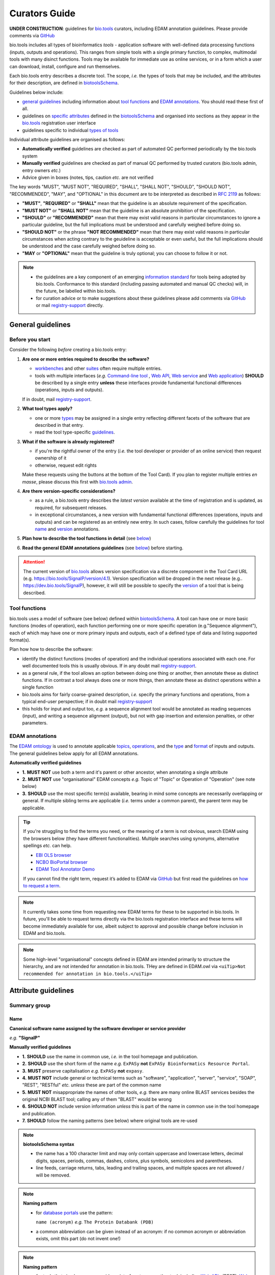 Curators Guide
==============

**UNDER CONSTRUCTION**: guidelines for `bio.tools <https://bio.tools>`_  curators, including EDAM annotation guidelines.  Please provide comments via `GitHub <https://github.com/bio-tools/biotoolsDocs/issues/6>`_

bio.tools includes all types of bioinformatics *tools* - application software with well-defined data processing functions (inputs, outputs and operations).  This ranges from simple tools with a single primary function, to complex, multimodal tools with many disinct functions.  Tools may be available for immediate use as online services, or in a form which a user can download, install, configure and run themselves.

Each bio.tools entry describes a discrete tool.  The scope, *i.e.* the types of tools that may be included, and the attributes for their description, are defined in `biotoolsSchema <https://github.com/bio-tools/biotoolsschema>`_.

Guidelines below include:

- `general guidelines <http://biotools.readthedocs.io/en/latest/curators_guide.html#general-guidelines>`_ including information about `tool functions <http://biotools.readthedocs.io/en/latest/curators_guide.html#id12>`_ and `EDAM annotations <http://biotools.readthedocs.io/en/latest/curators_guide.html#id100>`_.  You should read these first of all.
- guidelines on `specific attributes <http://biotools.readthedocs.io/en/latest/curators_guide.html#summary>`_ defined in the `biotoolsSchema <https://github.com/bio-tools/biotoolsschema>`_ and organised into sections as they appear in the `bio.tools <https://bio.tools>`_ registration user interface
- guidelines specific to individual `types of tools <http://biotools.readthedocs.io/en/latest/curators_guide.html#guidelines-per-tool-type>`_

Individual attribute guidelines are organised as follows:

- **Automatically verified** guidelines are checked as part of automated QC performed periodically by the bio.tools system
- **Manually verified** guidelines are checked as part of manual QC performed by trusted curators (bio.tools admin, entry owners *etc.*)
- Advice given in boxes (notes, tips, caution *etc.* are not verified


The key words "MUST", "MUST NOT", "REQUIRED", "SHALL", "SHALL NOT", "SHOULD", "SHOULD NOT", "RECOMMENDED",  "MAY", and "OPTIONAL" in this document are to be interpreted as described in `RFC 2119 <http://www.ietf.org/rfc/rfc2119.txt>`_ as follows:

- **"MUST"**, **"REQUIRED"** or **"SHALL"** mean that the guideline is an absolute requirement of the specification.
- **"MUST NOT"** or **"SHALL NOT"** mean that the guideline is an absolute prohibition of the specification.
- **"SHOULD"** or **"RECOMMENDED"** mean that there may exist valid reasons in particular circumstances to ignore a particular guideline, but the full implications must be understood and carefully weighed before doing so.
- **"SHOULD NOT"** or the phrase **"NOT RECOMMENDED"** mean that there may exist valid reasons in particular circumstances when acting contrary to the geuideline is acceptable or even useful, but the full implications should be understood and the case carefully weighed before doing so.
- **"MAY** or **"OPTIONAL"** mean that the guideline is truly optional; you can choose to follow it or not.
    
.. note::
   - the guidelines are a key component of an emerging `information standard <http://biotoolsschema.readthedocs.io/en/latest/information_requirement.html>`_ for tools being adopted by bio.tools.  Conformance to this standard (including passing automated and manual QC checks) will, in the future, be labelled within bio.tools.
   - for curation advice or to make suggestions about these guidelines please add comments via `GitHub <https://github.com/bio-tools/biotoolsDocs/issues/6>`_ or mail `registry-support <mailto:registry-support@elixir-dk.org>`_ directly.

     
General guidelines
------------------

Before you start
^^^^^^^^^^^^^^^^
Consider the following *before* creating a bio.tools entry:

1. **Are one or more entries required to describe the software?**

   - `workbenches <http://biotools.readthedocs.io/en/latest/curators_guide.html#workbench>`_ and other `suites <http://biotools.readthedocs.io/en/latest/curators_guide.html#suite>`_ often require multiple entries.
   - tools with multiple interfaces (*e.g.* `Command-line tool <http://biotools.readthedocs.io/en/latest/curators_guide.html#command-line-tool>`_ , `Web API <http://biotools.readthedocs.io/en/latest/curators_guide.html#web-api>`_, `Web service <http://biotools.readthedocs.io/en/latest/curators_guide.html#web-service>`_ and `Web application <http://biotools.readthedocs.io/en/latest/curators_guide.html#web-application>`_) **SHOULD** be described by a single entry **unless** these interfaces provide fundamental functional differences (operations, inputs and outputs).  
     
   If in doubt, mail `registry-support <mailto:registry-support@elixir-dk.org>`_.  

2. **What tool types apply?**

   - one or more `types <http://biotools.readthedocs.io/en/latest/curators_guide.html#tool-type>`_ may be assigned in a single entry reflecting different facets of the software that are described in that entry.
   - read the tool type-specific `guidelines <http://biotools.readthedocs.io/en/latest/curators_guide.html#guidelines-per-tool-type>`_.

     
3. **What if the software is already registered?** 

   - if you're the rightful owner of the entry (*i.e.* the tool developer or provider of an online service) then request ownership of it
   - otherwise, request edit rights 

   Make these requests using the buttons at the bottom of the Tool Card). If you plan to register multiple entries *en masse*, please discuss this first with `bio.tools admin <mailto:registry-support@elixir-dk.org>`_.  
     
4. **Are there version-specific considerations?**

   - as a rule, a bio.tools entry describes the *latest version* available at the time of registration and is updated, as required, for subsequent releases.
   - in exceptional circumstances, a new version with fundamental functional differences (operations, inputs and outputs) and can be registered as an entirely new entry.  In such cases, follow carefully the guidelines for tool `name <http://biotools.readthedocs.io/en/latest/curators_guide.html#name>`_ and `version <http://biotools.readthedocs.io/en/latest/curators_guide.html#version>`_ annotations.

5. **Plan how to describe the tool functions in detail** (see `below <http://biotools.readthedocs.io/en/latest/curators_guide.html#tool-functions>`_)
6. **Read the general EDAM annotations guidelines** (see `below <http://biotools.readthedocs.io/en/latest/curators_guide.html#edam-annotation-guidelines>`_) before starting.


.. attention::
   The current version of `bio.tools <https://bio.tools/>`_ allows version specification via a discrete component in the Tool Card URL (e.g. https://bio.tools/SignalP/version/4.1).  Version specification will be dropped in the next release (e.g.. https://dev.bio.tools/SignalP), however, it will still be possible to specify the `version <http://biotools.readthedocs.io/en/latest/curators_guide.html#id16>`_ of a tool that is being described.

Tool functions
^^^^^^^^^^^^^^
bio.tools uses a model of software (see below) defined within `biotoolsSchema <https://github.com/bio-tools/biotoolsschema>`_.  A tool can have one or more basic functions (modes of operation), each function performing one or more specific operation (e.g."Sequence alignment"), each of which may have one or more primary inputs and outputs, each of a defined type of data and listing supported format(s).

  
.. image:: tool_function.PNG

Plan how how to describe the software:

- identify the distinct functions (modes of operation) and the individual operations associated with each one.  For well documented tools this is usually obvious.  If in any doubt mail `registry-support <mailto:registry-support@elixir-dk.org>`_.
- as a general rule, if the tool allows an option between doing one thing or another, then annotate these as distinct functions.  If in contrast a tool always does one or more things, then annotate these as distinct operations within a single function
- bio.tools aims for fairly coarse-grained description, *i.e.* specify the primary functions and operations, from a typical end-user perspective; if in doubt mail `registry-support <mailto:registry-support@elixir-dk.org>`_
- this holds for input and output too, *e.g.* a sequence alignment tool would be annotated as reading sequences (input), and writing a sequence alignment (output), but not with gap insertion and extension penalties, or other parameters.



EDAM annotations
^^^^^^^^^^^^^^^^
The `EDAM ontology <http://edamontologydocs.readthedocs.io/en/latest/>`_ is used to annotate applicable `topics <http://biotools.readthedocs.io/en/latest/curators_guide.html#topic>`_, `operations <http://biotools.readthedocs.io/en/latest/curators_guide.html#operation>`_, and the `type <http://biotools.readthedocs.io/en/latest/curators_guide.html#data-type-input-and-output-data>`_ and `format <http://biotools.readthedocs.io/en/latest/curators_guide.html#data-format-input-and-output-data>`_ of inputs and outputs. The general guidelines below apply for all EDAM annotations.

**Automatically verified guidelines** 

- **1.** **MUST NOT** use both a term and it's parent or other ancestor, when annotating a single attribute
- **2.** **MUST NOT** use "organisational" EDAM concepts *e.g.* Topic of "Topic" or Operation of "Operation" (see note below)
- **3.** **SHOULD** use the most specific term(s) available, bearing in mind some concepts are necessarily overlapping or general.  If multiple sibling terms are applicable (*i.e.* terms under a common parent), the parent term may be applicable.  


.. tip::
   If you're struggling to find the terms you need, or the meaning of a term is not obvious, search EDAM using the browsers below (they have different functionalities).  Multiple searches using synonyms, alternative spellings *etc.* can help.

   - `EBI OLS browser <http://www.ebi.ac.uk/ols/ontologies/edam>`_
   - `NCBO BioPortal browser <https://bioportal.bioontology.org/ontologies/EDAM>`_
   - `EDAM Tool Annotator Demo <http://people.binf.ku.dk/vzn529/eta/>`_
   

   If you cannot find the right term, request it’s added to EDAM via `GitHub <https://github.com/edamontology/edamontology/issues/new>`_ but first read the guidelines on `how to request a term <http://edamontologydocs.readthedocs.io/en/latest/contributors_guide.html#requests>`_.
     
.. note::
   It currently takes some time from requesting new EDAM terms for these to be supported in bio.tools.  In future, you'll be able to request terms directly via the bio.tools registration interface and these terms will become immediately available for use, albeit subject to approval and possible change before inclusion in EDAM and bio.tools.

.. note::
   Some high-level "organisational" concepts defined in EDAM are intended primarily to structure the hierarchy, and are not intended for annotation in bio.tools. THey are defined in EDAM.owl via ``<uiTip>Not recommended for annotation in bio.tools.</uiTip>``
      
   

Attribute guidelines
--------------------
     
Summary group
^^^^^^^^^^^^^

Name
....
**Canonical software name assigned by the software developer or service provider**

*e.g.* **"SignalP"**

**Manually verified guidelines**

- **1.** **SHOULD** use the name in common use, *i.e.* in the tool homepage and publication.
- **2.** **SHOULD** use the short form of the name *e.g.* ``ExPASy`` **not** ``ExPASy Bioinformatics Resource Portal``.
- **3.** **MUST** preserve capitalisation *e.g.* ``ExPASy`` **not** ``expasy``.
- **4.** **MUST NOT** include general or technical terms such as "software", "application", "server", "service", "SOAP", "REST", "RESTful" *etc.* *unless* these are part of the common name
- **5.** **MUST NOT** misappropriate the names of other tools, *e.g.* there are many online BLAST services besides the original NCBI BLAST tool; calling any of them "BLAST" would be wrong
- **6.** **SHOULD NOT** include version information *unless* this is part of the name in common use in the tool homepage and publication.  
- **7.** **SHOULD** follow the naming patterns (see below) where original tools are re-used 

.. note::
   **biotoolsSchema syntax**

   - the name has a 100 character limit and may only contain uppercase and lowercase letters, decimal digits, spaces, periods, commas, dashes, colons, plus symbols, semicolons and parentheses.
   - line feeds, carriage returns, tabs, leading and trailing spaces, and multiple spaces are not allowed / will be removed.

.. note::  **Naming pattern**

   - for `database portals <http://biotools.readthedocs.io/en/latest/curators_guide.html#database-portal>`_ use the pattern:

     ``name (acronym)`` *e.g.* ``The Protein Databank (PDB)``

   - a common abbreviation can be given instead of an acronym: if no common acronym or abbreviation exists, omit this part (do not invent one!)
     

.. note::  **Naming pattern**
    
   - for tools that simply wrap or provide an interface to some other tool, including `Web APIs <http://biotools.readthedocs.io/en/latest/curators_guide.html#id125>`_ (REST), `Web services <http://biotools.readthedocs.io/en/latest/curators_guide.html#id133>`_ (SOAP+WSDL), and `web applications <http://biotools.readthedocs.io/en/latest/curators_guide.html#id123>`_ over command-line tools, use the pattern:

     ``{collectionName} toolName {API|WS}{( providerName)}`` *e.g.* ``EMBOSS water API (ebi)``

   where:
  
   * ``collectionName`` is the name of suite, workbench or other collection the underlying tool is from (if applicable)
   * ``toolName`` is the `canonical name <http://biotools.readthedocs.io/en/latest/curators_guide.html#id17>`_ of the underlying tool
   * use ``API`` for Web APIs or ``WS`` for Web services
   * ``providerName`` is the name of the institute providing the online service (if applicable)

   In exceptional cases (*i.e.* when registering, as separate entries, `versions <http://biotools.readthedocs.io/en/latest/curators_guide.html#tool-versions>`_ of a tool which have distrinct functionality), substitute for ``toolName`` in the pattern above:
   
     ``toolname versionID`` *e.g.* ``FindPeaks 3.1``.

   where ``versionID`` is the version number.

   
.. tip::
   - in case of mulitple related entries be consistent, *e.g.* ``Open PHACTS`` and ``Open PHACTS API``
   - be wary of names that are very long (>25 characters). If shortening the name is necessary, don't truncate it in a way (*e.g.* within the middle of a word) that would render it meaningless or unintuitive



ID
..
**Unique ID of the tool that is assigned upon registration of the software in bio.tools**

*e.g.* **signalp**

.. attention::
   - the ID is set (and can only be changed) by bio.tools admin: if you're not a bio.tools admin you can ignore this section

.. note::
   **biotoolsSchema syntax**

   - the ID is used in the Tool Card URLs, *e.g.* https://bio.tools/signalp
   - the ID is a URL-safe derivative of (often identical to) the tool name restricted to 12 characters maximum.  Unreserved characters (uppercase and lowercase letters, decimal digits, hyphen, period, underscore, and tilde) are allowed. All other characters including reserved characters and other characters deemed unsafe are not allowed. Spaces are preserved as underscore ("_").
   - the 12 char limit is not currently enforced by bio.tools and will be increased in the next release of `biotoolsSchema <https://github.com/bio-tools/biotoolsschema>`_.


.. important::
   **Transforming name to toolID** (bio.tools admin only)
   
   - the ID should be clean and intuitive: where possible, simply use the default (a URL-safe version of the tool name)
   - **do not** truncate the name (in the middle of a word, or at all) if this renders the ID ugly or meaningless
   - replace ' ' (spaces) in the name with underscores (a single underscore in case of multiple spaces)
   - preserve all reserved characters (uppercase and lowercase letters, decimal digits, hyphen, period, underscore, and tilde), but remove other characters
   - use '_' to delimit parts of names but only *if* these are not already truncated in the original `name <http://biotools.readthedocs.io/en/latest/curators_guide.html#id123>`_
   - for Web APIs and Web services, follow the patterns for `tool name <http://biotools.readthedocs.io/en/latest/curators_guide.html#name>`_ above, *e.g.* ``EMBOSS_water_API_ebi``
     


Version
.......
**Version (typically a version number) of the software assigned by the software developer or service provider.**

*e.g.* **4.1**

**Manually verified guidelines**

- **1.** **MUST** specify exactly the public version label in common use
- **2.** **MUST** correctly identify the tool version as described by the other attributes (see box below)
- **3.** **MUST NOT** include tokens such as "v", "ver", "version", "rel", "release" *etc.*, *unless* these are part of the public version label
- **4.** **MAY** specify a version for database portals and web applications, but only if this is used in the common `name <http://biotools.readthedocs.io/en/latest/curators_guide.html#name>`_

.. note::
   **biotoolsSchema syntax**

   - the version has a 100 character limit and may only contain uppercase and lowercase letters, decimal digits, period, comma, dash, colon, plus symbol, semicolon and parentheses.
   - line feeds, carriage returns, tabs, leading and trailing spaces, and multiple spaces are not allowed / will be removed.

.. important::
   Care is needed to ensure annotations correspond to the indicated tool version.
     - **only** change the version if you're sure there's no fundamental change to the specified tool `functions <http://biotools.readthedocs.io/en/latest/curators_guide.html#function>`_ (operations, inputs and outputs)
     - if there are fundamental changes, update the tool `function <http://biotools.readthedocs.io/en/latest/curators_guide.html#function>`_ annotation
  
.. caution::
   - **do not** assume version "1" in case the version number is not readily findable

  
  
Description
...........
**Short and concise textual description of the software function**

*e.g.* **"Prediction of the presence and location of signal peptide cleavage sites in amino acid sequences from different organisms."**

**Manually verified guidelines**

- **1.** **SHOULD** use declarative sentences (ideally a single sentence!) in the present tense
- **2.** **SHOULD** only provide a terse statement of the tool function: what is done not how: this can include the primary operation(s) and possibly the types of primary input and output data
- **3.** **MUST NOT** include any of the following:

  - technical terms describing the type (e.g. "command-line tool") of software
  - details about the software provider *e.g.* institute or person name
  - statements about how good the software is (although mentions of applicability are OK)
       
**Automatically verified guidelines**

- **4.** **MUST** begin with a capital letter and end with a period ('.') 
- **5.** **MUST NOT** include URLs
- **6.** **SHOULD NOT** include tool name

.. note::
   **biotoolsSchema syntax**

   - description is minimum 10 and maximum 1000 characters.
   - line feeds, carriage returns, tabs, leading and trailing spaces, and multiple spaces are not allowed / will be removed.
  
Homepage
........
**Homepage of the software, or some URL that best serves this purpose**

*e.g.* **http://cbs.dtu.dk/services/SignalP/**

.. note::
   **biotoolsSchema syntax**

   A valid URL is specified.

**Manually verified guidelines**

- **1.** **SHOULD** resolve to a web page of information specific to the software
- **2.** **MUST NOT** be a general URL such as an institutional homepage, unless nothing better is available

.. tip:: In case a tool lacks it's own website, URL of it's code repository is OK


Collection
..........
**Unique ID of a collection that the software has been assigned to within bio.tools.**

*e.g.* **CBS**

.. note::
   **biotoolsSchema syntax**

   - the ID is a URL-safe name restricted to 12 characters maximum.  Unreserved characters (uppercase and lowercase letters, decimal digits, hyphen, period, underscore, and tilde) are allowed. All other characters including reserved characters and other characters deemed unsafe are not allowed.
   - the 12 char limit is not currently enforced by bio.tools and will be increased in the next release of `biotoolsSchema <https://github.com/bio-tools/biotoolsschema>`_.

**Manually verified guidelines**

- **1.** **SHOUD** be short and intuitive

.. tip::
   - collections may be created for for any arbitrary purpose
   - `biotoolsSchema <https://github.com/bio-tools/biotoolsschema>`_ allows tool relationships to be defined, but these are not yet supported in bio.tools.  In the meantime, collections may be used to group together related entries.
     

Function group
^^^^^^^^^^^^^^

Operation
.........
**The basic operation(s) performed by the software**

*e.g.* **'Protein signal peptide detection' (http://edamontology.org/operation_0418)**

**Manually verified guidelines**

- **1.** **MUST** correctly specify operations performed by the tool, or (if `version <http://biotools.readthedocs.io/en/latest/curators_guide.html#tool-versions>`_ is indicated), that specific version of the tool
- **2.** **MUST** be correctly organised into multiple functions, in case the tool has multiple modes of operation (see guidelines for `tool functions <http://biotools.readthedocs.io/en/latest/curators_guide.html#id9>`_).
- **3.** **SHOULD** describe all the primary operations performed by that tool and **SHOULD NOT** describe secondary / minor operations: if in any doubt, mail `registry-support <mailto:registry-support@elixir-dk.org>`_. 


.. attention:: general guidelines for `EDAM annotations <http://biotools.readthedocs.io/en/latest/curators_guide.html#id13>`_ also apply

.. note::
   **biotoolsSchema syntax**

   - an EDAM Operation concept URL and / or term are specified, *e.g.* "Multiple sequence alignment", http://edamontology.org/operation_0492.

  
     
Data type (input and output data)
.................................
**Type of primary input / output data (if any)**

*e.g.* **'Sequence' (http://edamontology.org/data_2044)**

**Manually verified guidelines**

- **1.** **MUST** correctly specify types of input or output data processed by the tool, or (if `version <http://biotools.readthedocs.io/en/latest/curators_guide.html#tool-versions>`_ is indicated), that specific version of the tool
- **2.** **MUST** be correctly associated with the operation(s); for each function in case the tool has multiple modes of operation (see guidelines for `tool functions <http://biotools.readthedocs.io/en/latest/curators_guide.html#id9>`_).
- **3.** **SHOULD** describe all the primary inputs and outputs of the tool and **SHOULD NOT** describe secondary / minor inputs and outputs: if in any doubt, mail `registry-support <mailto:registry-support@elixir-dk.org>`_. 

.. attention:: general guidelines for `EDAM annotations <http://biotools.readthedocs.io/en/latest/curators_guide.html#id13>`_ also apply
	       
.. note::
   **biotoolsSchema syntax**

   - an EDAM Data concept URL and / or term are specified, *e.g.* "Protein sequences", http://edamontology.org/data_2976. 

.. tip::
   - many tools allow a primary input to be specified in a number of alternative ways, the common case being a sequence input that may be specified via a sequence identifier, or by typing in a literal sequence.  In such cases, annotate the input using the EDAM Data concept for the type of data, not the identifier.

     
Data format (input and output data)
...................................
**Allowed format(s) of primary inputs/outputs**

*e.g.* **'FASTA' (http://edamontology.org/format_1929)**

**Manually verified guidelines**

- **1.** **MUST** correctly specify data formats supported on input or output by the tool, or (if `version <http://biotools.readthedocs.io/en/latest/curators_guide.html#tool-versions>`_) is indicated, that specific version of the tool
- **2.** **MUST** be correctly associated with the data type of an input or output (see guidelines for `tool functions <http://biotools.readthedocs.io/en/latest/curators_guide.html#id9>`_).
- **3.** **SHOULD** describe the primary data formats and **MAY** exhaustively describe *all* formats: if in any doubt, mail `registry-support <mailto:registry-support@elixir-dk.org>`_. 

.. attention:: general guidelines for `EDAM annotations <http://biotools.readthedocs.io/en/latest/curators_guide.html#id13>`_ also apply
		 
.. note::
   **biotoolsSchema syntax**

   - an EDAM Format concept URL and / or term are specified, *e.g.* "FASTA", http://edamontology.org/format_1929.
    
Comment
.......
**Concise comment about this function, if not apparent from the software description and EDAM annotations.**

*e.g.* **This option is slower, but more precise.**

**Manually verified guidelines**

- **1.** **MUST** not duplicate what is already apparent from the EDAM annotations
- **2.** **SHOULD** be concise and summarise only critical usage information
- **3.** **SHOULD NOT** duplicate online documentation; give a link if necessary

.. note::
   **biotoolsSchema syntax**

   - line feeds, carriage returns, tabs, leading and trailing spaces, and multiple spaces are not allowed / will be removed.

     
Labels group
^^^^^^^^^^^^

Tool type
.........
**The type of application software: a discrete software entity can have more than one type**

*e.g.* **Command-line tool**, **Web application**, 

**Manually verified guidelines**

- **1.** **MUST** specify all types (see below) that are applicable

.. note::
   **biotoolsSchema syntax**

   - one or more terms from a controlled vocabulary (see below)


.. csv-table::
   :header: "Type", "Description"
   :widths: 25, 100
      
   "Command-line tool", "A tool with a text-based (command-line) interface."
   "Database portal", "A Web application, suite or workbench providing a portal to a biological database."
   "Desktop application", "A tool with a graphical user interface that runs on your desktop environment, *e.g.* on a PC or mobile device."
   "Library", "A collection of components that are used to construct other tools.  bio.tools scope includes component libraries performing high-level bioinformatics functions but excludes lower-level programming libraries."
   "Ontology", "A collection of information about concepts, including terms, synonyms, descriptions etc."
   "Plug-in", "A software component encapsulating a set of related functions, which are not standalone, *i.e.* depend upon other software for its use, *e.g.* a Javascript widget, or a plug-in, extension add-on etc. that extends the function of some existing tool."
   "Script", "A tool written for some run-time environment (*e.g.* other applications or an OS shell) that automates the execution of tasks. Often a small program written in a general-purpose languages (*e.g.* Perl, Python) or some domain-specific languages (*e.g.* sed)."
   "SPARQL endpoint", "A service that provides queries over an RDF knowledge base via the SPARQL query language and protocol, and returns results via HTTP."
   "Suite", "A collection of tools which are bundled together into a convenient toolkit.  Such tools typically share related functionality, a common user interface and can exchange data conveniently.  This includes collections of stand-alone command-line tools, or Web applications within a common portal."
   "Web application", "A tool with a graphical user interface that runs in your Web browser."
   "Web API", "An application programming interface (API) consisting of endpoints to a request-response message system accessible via HTTP.  Includes everything from simple data-access URLs to RESTful APIs."
   "Web service", "An API described in a machine readable form (typically WSDL) providing programmatic access via SOAP over HTTP."
   "Workbench", "An application or suite with a graphical user interface, providing an integrated environment for data analysis which includes or may be extended with any number of functions or tools.  Includes workflow systems, platforms, frameworks etc."
   "Workflow", "A set of tools which have been composed together into a pipeline of some sort.  Such tools are (typically) standalone, but are composed for convenience, for instance for batch execution via some workflow engine or script."

  
.. note:: bio.tools includes all types of bioinformatics tools: application software with well-defined data processing functions (inputs, outputs and operations). When registering a tool, one or more tool types may be assigned, reflecting the different facets of the software being described.

.. tip::  In cases where a given software is described by more than one entry (*e.g.* a web application and its API are described separately) then assign only the types that are applicable to that entry.

Topic
.....
**General scientific domain the software serves or other general category**

*e.g.* 'Protein sites, features and motifs' (http://edamontology.org/topic_3510)

**Manually verified guidelines**

- **1.** **SHOULD** specify the most important and relevant scientific topics
- **2.** **SHOULD NOT** exhaustively specify all the topics of lower relevance

.. attention:: general guidelines for `EDAM annotations <http://biotools.readthedocs.io/en/latest/curators_guide.html#id13>`_ also apply  
  
.. note::
   **biotoolsSchema syntax**

   - an EDAM Topic concept URL and / or term are specified, *e.g.* "Proteomics", http://edamontology.org/topic_0121.


Operating system
................
**The operating system supported by a downloadable software package.**

*e.g.* **Linux**

**Manually verified guidelines**

- **1.** **MUST** specify all operating systems (see below) that are applicable

.. note::
   **biotoolsSchema syntax**

   - one or more terms from a controlled vocabulary (see below)

- valid types are defined in `biotoolsSchema <https://github.com/bio-tools/biotoolsSchema/tree/master/versions/biotools-2.0.0>`_ : assign all that apply

Language
........
**Name of programming language the software source code was written in.**

*e.g.* **C**

**Manually verified guidelines**

- **1.** **MUST** specify the primary language (see below) used
- **2.** **MAY** exhaustively specify other languages used

.. note::
   **biotoolsSchema syntax**

   - one or more terms from a controlled vocabulary (see below)

  
Maturity
........
**How mature the software product is.**

*e.g.* **Mature**

**Manually verified guidelines**

- **1.** **MUST** acurately reflect the software maturity.  

.. attention:: Normally only the developer or provider of a tool is sure of its maturity. If you are not sure, then do not complete this field.
		 
.. note::
   **biotoolsSchema syntax**

   - one or more terms from a controlled vocabulary (see below)
  
.. csv-table::
   :header: "Maturity", "Description"
   :widths: 25, 100

   "Emerging", "Nascent or early release software that may not yet be fully featured or stable."
   "Mature", "Software that is generally considered to fulfill several of the following: secure, reliable, actively maintained, fully featured, proven in production environments, has an active community, and is described or cited in the scientific literature."
   "Legacy", "Software which is no longer in common use, deprecated by the provider, superseded by other software, replaced by a newer version, is obsolete etc."
   
  
License
.......
**Software or data usage license.**

*e.g.* **GPL-3.0**

**Manually verified guidelines**

- **1.** **MUST** acurately describe the license used.
- **2.** **SHOULD** use "Proprietary" in cases where the software is under license (not defined in biotoolsSchema) whereby it can be obtained from the provider (*e.g.* for money), and then owned, *i.e.* definitely not an open-source or free software license.
- **3.** **SHOULD** use "Other" if the software is available under a license not listed by biotoolsSchema and which is not "Proprietary".

.. tip:: Use the "Other" license for custom institutional licenses that are out of scope of `biotoolsSchema <https://github.com/bio-tools/biotoolsSchema/tree/master/versions/biotools-2.0.0>`_.  If you've found a license that you think should be included in biotoolsSchema please report it *via* `GitHub <https://github.com/bio-tools/biotoolsSchema/issues/new>`_.

.. note::
   **biotoolsSchema syntax**

   - one or more terms from a controlled vocabulary (see `biotoolsSchema <https://github.com/bio-tools/biotoolsSchema/tree/master/versions/biotools-2.0.0>`_.)

.. note::
   Most permisible values are identifiers from the SPDX license list (https://spdx.org/licenses/). In future, based on the specified license a label (e.g. "Open-source") may be attached to the bio.tools entry (see table below)

.. csv-table::  Labelling based on license (future work)
   :header: "License", "Description"
   :widths: 25, 100

   "Open-source", "Software is made available under a license approved by the Open Source Initiative (OSI). The software is distributed in a way that satisfies the 10 criteria of the Open Source Definition maintained by OSI (see https://opensource.org/docs/osd). The source code is available to others."
   "Free software", "Free as in 'freedom' not necessarily free of charge.  Software is made available under a license approved by the Free Software Foundation (FSF). The software satisfies the criteria of the Free Software Definition maintained by FSF (see http://www.gnu.org/philosophy/free-sw.html). The source code is available to others."
   "Free and open source", "Software is made available under a license approved by both the Open Source Initiative (OSI) and the Free Software Foundation (FSF), and satisfies the criteria of the OSI Open Source Definition maintained (https://opensource.org/docs/osd) and the FSF Free Software Definition (http://www.gnu.org/philosophy/free-sw.html).  Such software ensures users have the freedom to run, copy, distribute, study, change and improve the software.  The source code is available to others."
   "Copyleft", "Software is made available under a license designated as 'copyleft' by the Free Software Foundation (FSF).  The license ensures such software is free and that all modified and extended versions of the program are free as well. Free as in 'freedom' not necessarily free of charge, as per the Free Software Definition maintained by FSF (see http://www.gnu.org/philosophy/free-sw.html)."

   
Cost
....
**Monetary cost of acquiring the software.**

*e.g.* **Free of charge (with retritions)**

**Manually verified guidelines**

- **1.** **MUST** acurately describe the monetary cost of acquiring the software.

.. note::
   **biotoolsSchema syntax**

   - one or more terms from a controlled vocabulary (see below)


.. csv-table::
   :header: "Cost", "Description"
   :widths: 25, 100

   "Free of charge", "Software which available for use by all, with full functionality, at no monetary cost to the user."
   "Free of charge (with restrictions)", "Software which is available for use at no monetary cost to the user, but possibly with limited functionality, usage restrictions, or other limitations."
   "Commercial", "Software which you have to pay to access."
  
Accessibility
.............
**Whether the software is freely available for use.**

*e.g.* **Open access**

**Manually verified guidelines**

- **1.** **MUST** acurately describe the accessibility conditions that apply.

.. note::
   **biotoolsSchema syntax**

   - one or more terms from a controlled vocabulary (see below)

.. csv-table::
   :header: "Accessibility", "Description"
   :widths: 25, 100

   "Open access", "An online service which is available for use to all, but possibly requiring user accounts / authentication."
   "Restricted access", "An online service which is available for use to a restricted audience, e.g. members of a specific institute."
   "Proprietary", "Software for which the software's publisher or another person retains intellectual property rights \ usually copyright of the source code, but sometimes patent rights."
   "Freeware", "Proprietary software that is available for use at no monetary cost. In other words, freeware may be used without payment but may usually not be modified, re-distributed or reverse-engineered without the author's permission."

Contact group
^^^^^^^^^^^^^
**Details of primary point(s) of contact, e.g. person, helpdesk or mailing list.**

**Manually verified guidelines**

- **1.** **MUST** provide contact details for the first port-of-call when seeking help with the software
- **2.** **MUST** ensure the specified name corresponds to the email, URL and telephone number
- **3.** **MAY** specify one or more other contacts
  
  
Name
....
**Name of the primary contact.**

*e.g.* **Henrik Nielsen**

**Manually verified guidelines**

- **1.** Must give the first and last names of a person, or something like "Mailing list", "Helpdesk" *etc.* as appropriate

.. note::
   **biotoolsSchema syntax**

   - line feeds, carriage returns, tabs, leading and trailing spaces, and multiple spaces are not allowed / will be removed.

Email
.....
**Email address of the primary contact.**

*e.g.* **hnielsen@cbs.dtu.dk**

**Manually verified guidelines**

- **1.** **MUST** specify a syntactically valid email address  
- **2.** **MUST NOT** specify an email address that is not publicly advertised as a contact point for the software, *e.g.* on a webpage or in a publication
- **3.** **MUST NOT** specify a stale (obsolete) email address
  
.. note::
   **biotoolsSchema syntax**

   - line feeds, carriage returns, tabs, leading and trailing spaces, and multiple spaces are not allowed / will be removed.

.. note:: Email addresses will be rendered in bio.tools UI in a spam-resilient form (*e.g.* "hnielsen at cbs.dtu.dk")
  
  
URL
...
**URL of the primary contact.**

*e.g.* **https://www.ebi.ac.uk/about/contact**

**Manually verified guidelines**

- **1.** **MUST** resolve to a page of contact information

.. note::
   **biotoolsSchema syntax**

   - a valid URL is specified.



Telephone number
................
**Telephone number of primary contact.**

*e.g.* **+49-89-636-48018**

**Manually verified guidelines**

- **1.** **MUST** specify a valid telephone number
- **2.** **MUST NOT** specify a telephone number that is not publicly advertised as a contact point for the software, *e.g.* on a webpage or in a publication
- **3.** **MUST NOT** specify a stale (obsolete) telephone number
  
.. note::
   **biotoolsSchema syntax**

   - line feeds, carriage returns, tabs, leading and trailing spaces, and multiple spaces are not allowed / will be removed.


Links group
^^^^^^^^^^^

**Miscellaneous links for the software e.g. repository, issue tracker or mailing list.**


URL
...
**A link of some relevance to the software (URL).**

*e.g.* **https://github.com/pharmbio/sciluigi/issues**

**Manually verified guidelines**

- **1.** **MUST** resolve to a page of the indicated `link type <http://biotools.readthedocs.io/en/latest/curators_guide.html#link-type>`_
- **2.** **MUST NOT** give a general link (*e.g.* homepage URL) if a more specific link is available  

.. note::
   **biotoolsSchema syntax**

   - a valid URL is specified.


Comment
.......

**Comment about the link.**

*e.g.* **Please use the issue tracker for reporting bugs and making features requests.**

**Manually verified guidelines**

- **1.** **SHOULD** be concise and summarise only practical information about the link

.. note::
   **biotoolsSchema syntax**

   - line feeds, carriage returns, tabs, leading and trailing spaces, and multiple spaces are not allowed / will be removed.

Link type
.........
**The type of data, information or system that is obtained when the link is resolved.**

*e.g.* **Mailing list**

**Manually verified guidelines**

- **1.** **MUST** acurately specify the type of information available at the link
  
.. note::
   **biotoolsSchema syntax**

   - one or more terms from a controlled vocabulary (see below)

.. csv-table::
   :header: "Link type", "Description"
   :widths: 25, 100

   "Browser", "A website for browsing data."
   "Helpdesk", "Helpdesk providing support in using the software."
   "Issue tracker", "Tracker for software issues, bug reports, feature requests etc."
   "Mailing list", "Mailing list for the software announcements, discussions, support etc."
   "Mirror", "Mirror of an (identical) online service."
   "Registry", "Some registry, catalogue etc. other than bio.tools."
   "Repository", "Repository where source code, data and other files may be downloaded."
   "Social media", "A website used by the software community including social networking sites, discussion and support fora, WIKIs etc."
													


Download group
^^^^^^^^^^^^^^
**A link to a download for the software, e.g. source code, virtual machine image or container.**

URL
...
**Link to download (or repo providing a download) for the software.**

*e.g.* **http://bioconductor/packages/release/bioc/src/contrib/VanillaICE_1.36.0.tar.gz**

**Manually verified guidelines**

- **1.** **MUST** resolve to a page providing either an immediately download, or links for a download of the indicated `link type <http://biotools.readthedocs.io/en/latest/curators_guide.html#download-type>`_
- **2.** **MUST NOT** give a general link (*e.g.* homepage URL) if a more specific link is available

.. note::
   **biotoolsSchema syntax**

   - a valid URL is specified.

  
Comment
.......
**Comment about the download**

*e.g.* ****

**Manually verified guidelines**

- **1.** **SHOULD** be concise and summarise only practical information about the link

.. note::
   **biotoolsSchema syntax**

   - line feeds, carriage returns, tabs, leading and trailing spaces, and multiple spaces are not allowed / will be removed.


Download type
.............
**Type of download that is linked to.**

*e.g.* **Binaries**

**Manually verified guidelines**

- **1.** **MUST** acurately specify the type of download available at the link 

.. note::
   **biotoolsSchema syntax**

   - one or more terms from a controlled vocabulary (see below)

.. csv-table::
   :header: "Download type", "Description"
   :widths: 25, 100

   "API specification", "File providing an API specification for the software, e.g. Swagger/OpenAPI, WSDL or RAML file."
   "Biological data", "Biological data, or a web page on a database portal where such data may be downloaded. "
   "Binaries", "Binaries for the software."
   "Binary package", "Binary package for the software."
   "Command-line specification", "File providing a command line specification for the software."
   "Container file", "Container file including the software."
   "CWL file", "Common Workflow Language (CWL) file for the software."
   "Icon", "Icon of the software."
   "Ontology", "A file containing an ontology, controlled vocabulary, terminology etc."
   "Screenshot", "Screenshot of the software."
   "Source code", "Software source code."
   "Source package", "Source package (of various types) for the software."
   "Test data", "Data for testing the software is working correctly."
   "Test script", "Script used for testing testing whether the software is working correctly."
   "Tool wrapper (galaxy)", "Galaxy tool configuration file (wrapper) for the software."
   "Tool wrapper (taverna)", "Taverna configuration file for the software."
   "Tool wrapper (other)", "Workbench configuration file (other than taverna, galaxy or CWL wrapper) for the software."
   "VM image", "Virtual machine (VM) image for the software."

											
Documentation group
^^^^^^^^^^^^^^^^^^^
**A link to documentation about the software e.g. manual, API specification or training material.**

URL
...
**Link to documentation on the web for the tool.**

*e.g.* **http://bioconductor.org/packages/release/bioc/html/VanillaICE.html**

**Manually verified guidelines**

- **1.** **MUST** resolve to a page of the indicated `documentation type <http://biotools.readthedocs.io/en/latest/curators_guide.html#documentation-type>`_
- **2.** **MUST NOT** give a general link (*e.g.* homepage URL) if a more specific link is available

.. note::
   **biotoolsSchema syntax**

   - a valid URL is specified.

  
Comment
.......
**Comment about the documentation.**

*e.g.* **Comprehensive usage information suitable for biologist end-users.**

**Manually verified guidelines**

- **1.** **SHOULD** be concise and summarise only practical information about the link

.. note::
   **biotoolsSchema syntax**

   - line feeds, carriage returns, tabs, leading and trailing spaces, and multiple spaces are not allowed / will be removed.

Documentation type
..................
**Type of documentation that is linked to.**

*e.g.* ****

**Manually verified guidelines**

- **1.** **MUST** acurately specify the type of documentation available at the link 

.. note::
   **biotoolsSchema syntax**

   - one or more terms from a controlled vocabulary (see below)

.. csv-table::
   :header: "Documentation type", "Description"
   :widths: 25, 100
		
   "API documentation", "Human-readable API documentation."
   "Citation instructions", "Information on how to correctly cite use of the software."
   "General", "General documentation."
   "Manual ", "Information on how to use the software."
   "Terms of use", "Rules that one must agree to abide by in order to use a service."
   "Training material", "Online training material such as text on a Web page, a presentation, video, tutorial etc."
   "Other", "Some other type of documentation not listed in biotoolsSchema."

		
Publications group
^^^^^^^^^^^^^^^^^^
**Publications about the software**

**Manually verified guidelines**

- **1.** **MUST** correctly identify a relevant publication



PubMed Central ID
.................
**PubMed Central Identifier (PMCID) of a publication about the software.**

*e.g.* **PMC4343077**

.. note::
   **biotoolsSchema syntax**

   - PMCID syntax must be specified (see `biotoolsSchema <https://github.com/bio-tools/biotoolsSchema/tree/master/versions/biotools-2.0.0>`_)

PubMed ID
.........
**PubMed Identifier (PMID) of a publication about the software.**

*e.g.* **21959131**

.. note::
   **biotoolsSchema syntax**

   - valid PMID syntax must be specified (see `biotoolsSchema <https://github.com/bio-tools/biotoolsSchema/tree/master/versions/biotools-2.0.0>`_)

Digital Object ID
.................
**Digital Object Identifier (DOI) of a publication about the software.**

*e.g.* **10.1038/nmeth.1701**

.. note::
   **biotoolsSchema syntax**

   - valid DOI syntax must be specified (see `biotoolsSchema <https://github.com/bio-tools/biotoolsSchema/tree/master/versions/biotools-2.0.0>`_)

Publication type
................
**Type of publication.**

*e.g.* **Primary**

**Manually verified guidelines**

- **1.** **MUST** acurately specify the type of publication

.. note::
   **biotoolsSchema syntax**

   - one or more terms from a controlled vocabulary (see below)

.. csv-table::
   :header: "Download type", "Description"
   :widths: 25, 100
	    
   "Primary", "The principal publication about the software itself; the article to cite when acknowledging use of the software."
   "Benchmark", "A publication which assessed the performance of the software."
   "Review", "A publication where the software was reviewed."
   "Other", "A publication about the software but not the primary publication or a benchmark study."

		
Credits group
^^^^^^^^^^^^^
**An individual or organisation that should be credited for the software.**

GRID ID
.......
**Unique identifier (GRID ID) of an organisation that is credited.**

*e.g.* **grid.5170.3**

**Manually verified guidelines**

- **1.** **MUST** correctly identify a credited organisation 

.. note::
   **biotoolsSchema syntax**

   - valid GRID ID syntax must be specified (see `biotoolsSchema <https://github.com/bio-tools/biotoolsSchema/tree/master/versions/biotools-2.0.0>`_)

.. note:: Global Research Identifier Database (GRID) IDs provide a persistent reference to information on research organisations, see https://www.grid.ac/.  If ORCID institutional identifiers become available, these will also be supported.

ORCID ID
........
**Unique identifier (ORCID iD) of a person that is credited.**

*e.g.* **http://orcid.org/0000-0002-1825-0097**

**Manually verified guidelines**

- **1.** **MUST** correctly identify a credited person

.. note::
   **biotoolsSchema syntax**

   - valid ORCID ID syntax must be specified (see `biotoolsSchema <https://github.com/bio-tools/biotoolsSchema/tree/master/versions/biotools-2.0.0>`_)

.. note:: Open Researcher and Contributor IDs (ORCID IDs) provide a persistent reference to information on a researcher, see http://orcid.org/. 

Name
....
**Name of the entity that is credited.**

*e.g.* **EMBL EBI**

**Manually verified guidelines**

- **1.** **MUST** give the first and last names of a person, or the correct name of some other entity.
- **2.** **MUST NOT** give a redirect, *e.g.* "See publication", a URL, or any information other than the name of the entity that is credited.
  
.. note::
   **biotoolsSchema syntax**

   - line feeds, carriage returns, tabs, leading and trailing spaces, and multiple spaces are not allowed / will be removed.



Email
.....
**Email address of the entity that is credited.**

*e.g.* **hnielsen@cbs.dtu.dk**

**Manually verified guidelines**

- **1.** **MUST** specify a syntactically valid email address  
- **2.** **MUST NOT** specify an email address that is not publicly acknowledged as credit for the software, *e.g.* on a webpage or in a publication
- **3.** **MUST NOT** specify a stale (obsolete) email address

.. note::
   **biotoolsSchema syntax**

   - line feeds, carriage returns, tabs, leading and trailing spaces, and multiple spaces are not allowed / will be removed.

URL
...
**URL for the entity that is credited, e.g. homepage of an institute.**

*e.g.* **http://www.ebi.ac.uk/**

**Manually verified guidelines**

- **1.** **MUST** resolve to a page of information directly relevant to the credited entity

.. note::
   **biotoolsSchema syntax**

   - a valid URL is specified.


Entity type
...........
**Type of entity that is credited.**

*e.g.* **Person**

**Manually verified guidelines**

- **1.** **MUST** acurately specify the type of entity that is credited

.. note::
   **biotoolsSchema syntax**

   - one or more terms from a controlled vocabulary (see below)

.. csv-table::
   :header: "Entity type", "Description"
   :widths: 25, 100

   "Person", "Credit of an individual."
   "Project", "Credit of a community software project not formally associated with any single institute."
   "Division", "Credit of or a formal part of an institutional organisation, e.g. a department, research group, team, etc"
   "Institute", "Credit of an organisation such as a university, hospital, research institute, service center, unit etc."
   "Consortium", "Credit of an association of two or more institutes or other legal entities which have joined forces for some common purpose.  Includes Research Infrastructures (RIs) such as ELIXIR, parts of an RI such as an ELIXIR node etc. "
   "Funding agency", "Credit of a legal entity providing funding for development of the software or provision of an online service."

	    
Role
....
**Role performed by entity that is credited.**

*e.g.* **Developer**

**Manually verified guidelines**

- **1.** **MUST** acurately specify the role of credited entity

.. note::
   **biotoolsSchema syntax**

   - one or more terms from a controlled vocabulary (see below)

.. csv-table::
   :header: "Role", "Description"
   :widths: 25, 100
	    
   "Developer", "Author of the original software source code."
   "Maintainer", "Maintainer of a mature software providing packaging, patching, distribution etc."
   "Provider", "Institutional provider of an online service."
   "Documentor", "Author of software documentation including making edits to a bio.tools entry."
   "Contributor", "Some other role in software production or service delivery including design, deployment, system administration, evaluation, testing, documentation, training, user support etc."
   "Support", "Provider of support in using the software."


.. note:: The current version of biotoolsSchema and bio.tools only supports one "role" assignation per credit; this will be changed to support multiple asignations (see https://github.com/bio-tools/biotoolsSchema/issues/80)

	  
Comment
.......
**A comment about the credit.**

*e.g.* **Wrote the user manual.**

**Manually verified guidelines**

- **1.** **SHOULD** be concise and acurate, elaborating on the contribution of the credited entity
- **2.** **MUST NOT** duplicate information that is, or can, be provided via the ``role`` attribute, *i.e.* do not specify only "Developer", "Support" *etc.*
	       
.. note::
   **biotoolsSchema syntax**

   - line feeds, carriage returns, tabs, leading and trailing spaces, and multiple spaces are not allowed / will be removed.



  
Tool type guidelines
--------------------

Command-line tool
^^^^^^^^^^^^^^^^^
**A tool with a text-based (command-line) interface.**

Database portal
^^^^^^^^^^^^^^^
**A Web application, suite or workbench providing a portal to a biological database.**

Desktop application
^^^^^^^^^^^^^^^^^^^
**A tool with a graphical user interface that runs on your desktop environment, e.g. on a PC or mobile device.**

Library
^^^^^^^
**A collection of components that are used to construct other tools. bio.tools scope includes component libraries performing high-level bioinformatics functions but excludes lower-level programming libraries.**

Ontology
^^^^^^^^
**A collection of information about concepts, including terms, synonyms, descriptions etc.**

- pick one or more `topics <http://biotools.readthedocs.io/en/latest/curators_guide.html#topic>`_ that best describe the scientific areas covered by the ontology
- pick the `operation <http://biotools.readthedocs.io/en/latest/curators_guide.html#operation>`_ of "Query and retrieval" (http://edamontology.org/operation_0224)
- do not annotate the type or format of the input and output data
  
Plug-in
^^^^^^^
**A software component encapsulating a set of related functions, which are not standalone, *i.e.* depend upon other software for its use, e.g. a Javascript widget, or a plug-in, extension add-on etc. that extends the function of some existing tool.**

.. note::
   - `biotoolsSchema <https://github.com/bio-tools/biotoolsschema>`_ allows tool relationships to be defined, but these are not yet supported in bio.tools.  In future, the ``isPluginFor`` relationship will allow specification of the tool to which the plug-in is applicable.
   
Script
^^^^^^
**A tool written for some run-time environment (e.g. other applications or an OS shell) that automates the execution of tasks. Often a small program written in a general-purpose languages (e.g. Perl, Python) or some domain-specific languages (e.g. sed).**

SPARQL endpoint
^^^^^^^^^^^^^^^
**A service that provides queries over an RDF knowledge base via the SPARQL query language and protocol, and returns results via HTTP.**

- pick one or more `topics <http://biotools.readthedocs.io/en/latest/curators_guide.html#topic>`_ that best describe the underyling data
- pick the `operation <http://biotools.readthedocs.io/en/latest/curators_guide.html#operation>`_ of "Query and retrieval" (http://edamontology.org/operation_0224)
- do not annotate the type or format of the input and output data

.. note::
   - `biotoolsSchema <https://github.com/bio-tools/biotoolsschema>`_ allows tool relationships to be defined, but these are not yet supported in bio.tools.  In future, the ``isInterfaceTo`` relationship will allow specification of the data resource (database portal) that a SPARQL endpoint provides an interface to.
     
Suite
^^^^^
**A collection of tools which are bundled together into a convenient toolkit. Such tools typically share related functionality, a common user interface and can exchange data conveniently. This includes collections of stand-alone command-line tools, or Web applications within a common portal.**

- describe the attributes of the suite as a whole, not (typically) individual tools or functions provided by it
- individual tools included in the suite should be registered as separate entries
- when annotating the `operation <http://biotools.readthedocs.io/en/latest/curators_guide.html#operation>`_ of the suite, pick one or two of the primary operation(s) of the included tools
- entries for the suite itself and it's component tools can be associated by annotatong them as part of a common `collection <http://biotools.readthedocs.io/en/latest/curators_guide.html#collection>`_

.. tip:: If you are considering to register a suite with many tools, it is a good idea to discuss this first with the `bio.tools admin <mailto:registry-support@elixir-dk.org>`_.
	 
.. note::
   - `biotoolsSchema <https://github.com/bio-tools/biotoolsschema>`_ allows tool relationships to be defined, but these are not yet supported in bio.tools.  In future, the ``includes`` relationship will allow specification of the tools that are included in a suite.

.. attention:: **do not** annotate the `type <http://biotools.readthedocs.io/en/latest/curators_guide.html#data-type-input-and-output-data>`_ and `format <>`_ of input and output data, *unless* all tools in the suite happen to have these in common

Web application
^^^^^^^^^^^^^^^
**A tool with a graphical user interface that runs in your Web browser.**



.. note::
   - `biotoolsSchema <https://github.com/bio-tools/biotoolsschema>`_ allows tool relationships to be defined, but these are not yet supported in bio.tools.  In future, the ``isInterfaceTo`` and ``uses`` relationships will allow specification of the tools that a web application provides an interface to or uses.

   - for software that essentially just wraps or provides an interface to some other tool, *e.g.* a web application or web service over an existing tool, use the pattern ``toolName providerName`` where ``providerName`` is a name (without spaces) of some institute, workbench, collection *etc.*, *e.g.* ``cufflinks cloudIFB``.  **Do not** misappropriate the original name!     

     
Web API
^^^^^^^
**An application programming interface (API) consisting of endpoints to a request-response message system accessible via HTTP. Includes everything from simple data-access URLs to RESTful APIs.**

- in general, describe the attributes of the API as a whole, not individual endpoint of the API (see note below)
- in case the API has a single endpoint only, the input(s), operation(s) and output(s) may be annotated
- in case the API has many endpoints, annotate the primary operation(s), but **not** the inputs and outputs
- annotate the location of machine-readable API specification (*e.g.* openAPI file) using the `download <http://biotools.readthedocs.io/en/latest/curators_guide.html#download>`_ attribute with `download type <http://biotools.readthedocs.io/en/latest/curators_guide.html#download-type>`_ of ``API specification``
  - annotate the location of any human-readable documentation using the `documentation <http://biotools.readthedocs.io/en/latest/curators_guide.html#documentation>`_ attribute with `documentation type <http://biotools.readthedocs.io/en/latest/curators_guide.html#download-type>`_ of ``API specification``
- when assigning the `name <http://biotools.readthedocs.io/en/latest/curators_guide.html#name>`_, use the pattern ``name API`` *e.g.* ``Open PHACTS API``
- in case the web service provides an interface to an existing tool registered in bio.tools, try to ensure the relevant annotations are consistent

.. note::
   - `biotoolsSchema <https://github.com/bio-tools/biotoolsschema>`_ includes a basic model of an API specification including endpoints however this is not yet supported in bio.tools
   - `biotoolsSchema <https://github.com/bio-tools/biotoolsschema>`_ allows tool relationships to be defined, but these are not yet supported in bio.tools.  In future, the ``isInterfaceTo`` relationship will allow specification of the tool or data resource (database portal) that the web service provides an interface to.
     
Web service
^^^^^^^^^^^
**An API described in a machine readable form (typically WSDL) providing programmatic access via SOAP over HTTP.**

- in general, describe the attributes of the web service as a whole, not individual endpoint of the service (see note below)
- in case the web service has a single endpoint only, the input(s), operation(s) and output(s) may be annotated
- in case the web service has many endpoints, annotate the primary operation(s), but **not** the inputs and outputs
- annotate the location of the WSDL file using the `download <http://biotools.readthedocs.io/en/latest/curators_guide.html#download>`_ attribute with `download type <http://biotools.readthedocs.io/en/latest/curators_guide.html#download-type>`_ of ``API specification``
- annotate the location of any human-readable documentation using the `documentation <http://biotools.readthedocs.io/en/latest/curators_guide.html#documentation>`_ attribute with `documentation type <http://biotools.readthedocs.io/en/latest/curators_guide.html#download-type>`_ of ``API specification``
- when assigning the `name <http://biotools.readthedocs.io/en/latest/curators_guide.html#name>`_, use the pattern ``name WS`` *e.g.* ``EMMA WS``
- in case the web service provides an interface to an existing tool registered in bio.tools, try to ensure the relevant annotations are consistent

.. note::
   - `biotoolsSchema <https://github.com/bio-tools/biotoolsschema>`_ includes a basic model of an API specification including endpoints however this is not yet supported in bio.tools
   - `biotoolsSchema <https://github.com/bio-tools/biotoolsschema>`_ allows tool relationships to be defined, but these are not yet supported in bio.tools.  In future, the ``isInterfaceTo`` relationship will allow specification of the tool that the web service provides an interface to

Workbench
^^^^^^^^^
**An application or suite with a graphical user interface, providing an integrated environment for data analysis which includes or may be extended with any number of functions or tools. Includes workflow systems, platforms, frameworks etc.**

- describe the attributes of the workbench as a whole, not (typically) individual tools or functions provided by it
- individual tools included in the workbench, especially where these tools are indepepdently available, should be registered as separate entries
- individual functions provided by the workbench, especially where these are not independently available, should each be described in their own `function <http://biotools.readthedocs.io/en/latest/curators_guide.html#function>`_
- entries for the workbench itself and it's component tools can be associated by annotatong them as part of a common `collection <http://biotools.readthedocs.io/en/latest/curators_guide.html#collection>`_

.. tip:: If you are considering to register a complicated workbench with many tools or functions, it is a good idea to discuss this first with the `bio.tools admin <mailto:registry-support@elixir-dk.org>`_.
	 
.. note::
   - `biotoolsSchema <https://github.com/bio-tools/biotoolsschema>`_ allows tool relationships to be defined, but these are not yet supported in bio.tools.  In future, the ``includes`` relationship will allow specification of the tools that are included in a workbench.

Workflow
^^^^^^^^
**A set of tools which have been composed together into a pipeline of some sort. Such tools are (typically) standalone, but are composed for convenience, for instance for batch execution via some workflow engine or script.**

- when deciding how to annotate a workflow inputs, operations and outputs, consider the worfklow as a "black box" , *i.e.* annotate the input(s) to, output(s) from and primary operation(s) of the workflow as a whole
  
.. note::
   - `bio.tools <https://bio.tools>`_ does not currently contain many examples of workflows.  We welcome input on how to describe worfklows and ensure good coverage:  please `get in touch with us <mailto:registry@elixir-dk.org>`_.
   - `biotoolsSchema <https://github.com/bio-tools/biotoolsschema>`_ allows tool relationships to be defined, but these are not yet supported in bio.tools.  In future, the ``includes`` relationship will allow specification of the tools that are included in a workflow.  

.. important:: workflows can contain many tools; **do not** list all the operations performed by these tools, just the main operation(s) of the workflow as a whole.
